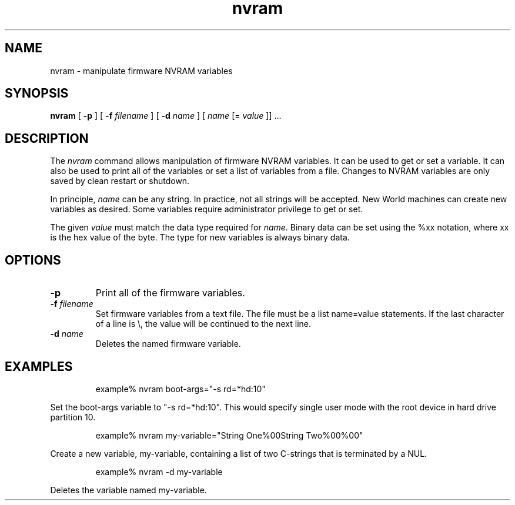.\"
.\" Copyright (c) 2000-2003 Apple Computer, Inc.  All rights reserved.
.\"
.TH nvram 8 "October 28, 2003"
.SH NAME
nvram \- manipulate firmware NVRAM variables
.SH SYNOPSIS
.B nvram
[
.B -p
] [
.B -f 
.IR filename
] [
.B -d 
.IR name
] [
.IR name
[=
.IR value
]] ...
.SH DESCRIPTION
The
.I nvram
command allows manipulation of firmware NVRAM variables.  It
can be used to get or set a variable.  It can also be used to print
all of the variables or set a list of variables from a file.
Changes to NVRAM variables are only saved by clean restart or shutdown.
.LP
In principle,
.IR name
can be any string.  In practice, not all strings will be accepted.
New World machines can create new variables as desired.  Some variables
require administrator privilege to get or set.
.LP
The given
.IR value
must match the data type required for
.IR name .
Binary data can be set using the %xx notation, where xx is the hex
value of the byte.  The type for new variables is always binary
data.
.SH OPTIONS
.TP
.B \-p
Print all of the firmware variables.
.TP
.BI \-f " filename"
Set firmware variables from a text file.  The file must be a
list name=value statements.  If the last character of a line is
\\, the value will be continued to the next line.
.TP
.BI \-d " name"
Deletes the named firmware variable.
.SH EXAMPLES
.LP
.RS
example% nvram boot-args="-s rd=*hd:10"
.RE
.LP
Set the boot-args variable to "-s rd=*hd:10".  This would specify
single user mode with the root device in hard drive partition 10.
.LP
.RS
example% nvram my-variable="String One%00String Two%00%00"
.RE
.LP
Create a new variable, my-variable, containing a list of two
C-strings that is terminated by a NUL.
.LP
.RS
example% nvram -d my-variable
.RE
.LP
Deletes the variable named my-variable.
.PD
